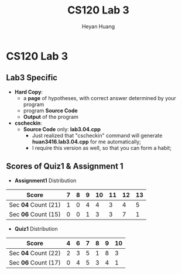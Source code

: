#+Title: CS120 Lab 3
#+AUTHOR: Heyan Huang
#+startup: beamer
#+LaTeX_CLASS: beamer
#+MACRO: BEAMERMODE presentation
#+MACRO: BEAMERTHEME Antibes
#+MACRO: BEAMERCOLORTHEME lily
#+MACRO: BEAMERSUBJECT RMRF
#+MACRO: BEAMERINSTITUTE Miskatonic University, Astrology Dept.
#+OPTIONS: H:2

* CS120 Lab 3
** Lab3 Specific
- *Hard Copy*:
    - a *page* of hypotheses, with correct answer determined by your program
    - program *Source Code*
    - *Output* of the program
- *cscheckin*:
    - *Source Code* only: *lab3.04.cpp*
        - Just realized that "cscheckin" command will generate *huan3416.lab3.04.cpp* for me automatically;
        - I require this version as well, so that you can form a habit;

** Scores of Quiz1 & Assignment 1
- *Assignment1* Distribution
|------------------+---+---+---+----+----+----+----|
| Score            | 7 | 8 | 9 | 10 | 11 | 12 | 13 |
|------------------+---+---+---+----+----+----+----|
| Sec *04* Count (21)  | 1 | 0 | 4 |  4 |  3 |  4 |  5 |
|------------------+---+---+---+----+----+----+----|
| Sec *06* Count (15) | 0 | 0 | 1 |  3 |  3 |  7 |  1 |
|------------------+---+---+---+----+----+----+----|

- *Quiz1* Distribution
|---------------------+---+---+---+---+---+----|
| Score               | 4 | 6 | 7 | 8 | 9 | 10 |
|---------------------+---+---+---+---+---+----|
| Sec *04* Count (22) | 2 | 3 | 5 | 1 | 8 |  3 |
|---------------------+---+---+---+---+---+----|
| Sec *06* Count (17) | 0 | 4 | 5 | 3 | 4 |  1 |
|---------------------+---+---+---+---+---+----|
